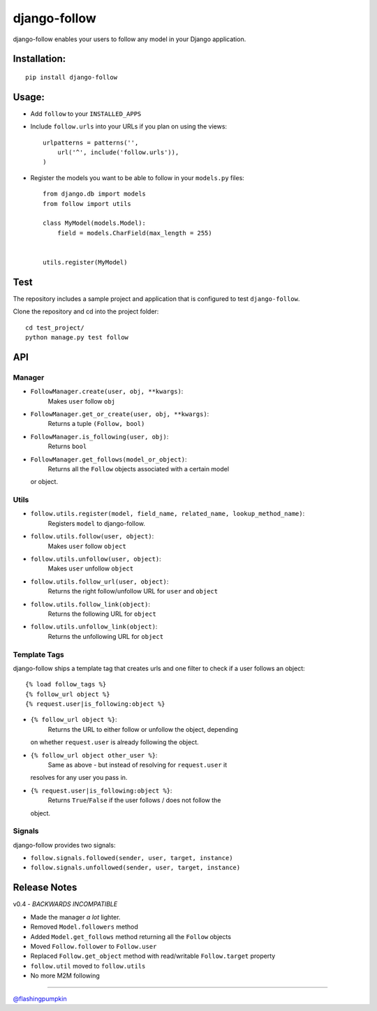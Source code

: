 django-follow
=============

django-follow enables your users to follow any model in your Django
application.

Installation:
-------------

::

    pip install django-follow

Usage:
------

-  Add ``follow`` to your ``INSTALLED_APPS``
-  Include ``follow.urls`` into your URLs if you plan on using the
   views:

   ::

       urlpatterns = patterns('',
           url('^', include('follow.urls')),
       )

-  Register the models you want to be able to follow in your
   ``models.py`` files:

   ::

       from django.db import models
       from follow import utils

       class MyModel(models.Model):
           field = models.CharField(max_length = 255)


       utils.register(MyModel)

Test
----

The repository includes a sample project and application that is
configured to test ``django-follow``.

Clone the repository and cd into the project folder:

::

    cd test_project/
    python manage.py test follow

API
---

Manager
~~~~~~~

-  ``FollowManager.create(user, obj, **kwargs)``:
    Makes ``user`` follow ``obj``
-  ``FollowManager.get_or_create(user, obj, **kwargs)``:
    Returns a tuple ``(Follow, bool)``
-  ``FollowManager.is_following(user, obj)``:
    Returns ``bool``
-  ``FollowManager.get_follows(model_or_object)``:
    Returns all the ``Follow`` objects associated with a certain model
   or object.

Utils
~~~~~

-  ``follow.utils.register(model, field_name, related_name, lookup_method_name)``:
    Registers ``model`` to django-follow.
-  ``follow.utils.follow(user, object)``:
    Makes ``user`` follow ``object``
-  ``follow.utils.unfollow(user, object)``:
    Makes ``user`` unfollow ``object``
-  ``follow.utils.follow_url(user, object)``:
    Returns the right follow/unfollow URL for ``user`` and ``object``
-  ``follow.utils.follow_link(object)``:
    Returns the following URL for ``object``
-  ``follow.utils.unfollow_link(object)``:
    Returns the unfollowing URL for ``object``

Template Tags
~~~~~~~~~~~~~

django-follow ships a template tag that creates urls and one filter to
check if a user follows an object:

::

    {% load follow_tags %}
    {% follow_url object %}
    {% request.user|is_following:object %}

-  ``{% follow_url object %}``:
    Returns the URL to either follow or unfollow the object, depending
   on whether ``request.user`` is already following the object.

-  ``{% follow_url object other_user %}``:
    Same as above - but instead of resolving for ``request.user`` it
   resolves for any user you pass in.

-  ``{% request.user|is_following:object %}``:
    Returns ``True``/``False`` if the user follows / does not follow the
   object.

Signals
~~~~~~~

django-follow provides two signals:

-  ``follow.signals.followed(sender, user, target, instance)``
-  ``follow.signals.unfollowed(sender, user, target, instance)``

Release Notes
-------------

v0.4 - *BACKWARDS INCOMPATIBLE*

-  Made the manager *a lot* lighter.
-  Removed ``Model.followers`` method
-  Added ``Model.get_follows`` method returning all the ``Follow``
   objects
-  Moved ``Follow.follower`` to ``Follow.user``
-  Replaced ``Follow.get_object`` method with read/writable
   ``Follow.target`` property
-  ``follow.util`` moved to ``follow.utils``
-  No more M2M following

--------------

`@flashingpumpkin <http://twitter.com/flashingpumpkin>`_
